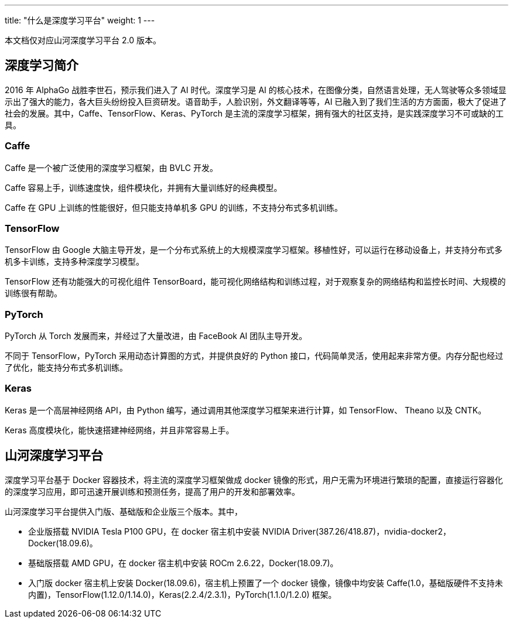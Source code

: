 ---
title: "什么是深度学习平台"
weight: 1
---

本文档仅对应山河深度学习平台 2.0 版本。

== 深度学习简介

2016 年 AlphaGo 战胜李世石，预示我们进入了 AI 时代。深度学习是 AI
的核心技术，在图像分类，自然语言处理，无人驾驶等众多领域显示出了强大的能力，各大巨头纷纷投入巨资研发。语音助手，人脸识别，外文翻译等等，AI
已融入到了我们生活的方方面面，极大了促进了社会的发展。其中，Caffe、TensorFlow、Keras、PyTorch
是主流的深度学习框架，拥有强大的社区支持，是实践深度学习不可或缺的工具。

=== Caffe

Caffe 是一个被广泛使用的深度学习框架，由 BVLC 开发。

Caffe 容易上手，训练速度快，组件模块化，并拥有大量训练好的经典模型。

Caffe 在 GPU 上训练的性能很好，但只能支持单机多 GPU
的训练，不支持分布式多机训练。

=== TensorFlow

TensorFlow 由 Google
大脑主导开发，是一个分布式系统上的大规模深度学习框架。移植性好，可以运行在移动设备上，并支持分布式多机多卡训练，支持多种深度学习模型。

TensorFlow 还有功能强大的可视化组件
TensorBoard，能可视化网络结构和训练过程，对于观察复杂的网络结构和监控长时间、大规模的训练很有帮助。

=== PyTorch

PyTorch 从 Torch 发展而来，并经过了大量改进，由 FaceBook AI
团队主导开发。

不同于 TensorFlow，PyTorch 采用动态计算图的方式，并提供良好的 Python
接口，代码简单灵活，使用起来非常方便。内存分配也经过了优化，能支持分布式多机训练。

=== Keras

Keras 是一个高层神经网络 API，由 Python
编写，通过调用其他深度学习框架来进行计算，如 TensorFlow、 Theano 以及
CNTK。

Keras 高度模块化，能快速搭建神经网络，并且非常容易上手。

== 山河深度学习平台

深度学习平台基于 Docker 容器技术，将主流的深度学习框架做成 docker
镜像的形式，用户无需为环境进行繁琐的配置，直接运行容器化的深度学习应用，即可迅速开展训练和预测任务，提高了用户的开发和部署效率。

山河深度学习平台提供入门版、基础版和企业版三个版本。其中，

* 企业版搭载 NVIDIA Tesla P100 GPU，在 docker 宿主机中安装 NVIDIA
Driver(387.26/418.87)，nvidia-docker2，Docker(18.09.6)。
* 基础版搭载 AMD GPU，在 docker 宿主机中安装 ROCm
2.6.22，Docker(18.09.7)。
* 入门版 docker 宿主机上安装 Docker(18.09.6)，宿主机上预置了一个 docker
镜像，镜像中均安装
Caffe(1.0，基础版硬件不支持未内置)，TensorFlow(1.12.0/1.14.0)，Keras(2.2.4/2.3.1)，PyTorch(1.1.0/1.2.0)
框架。
